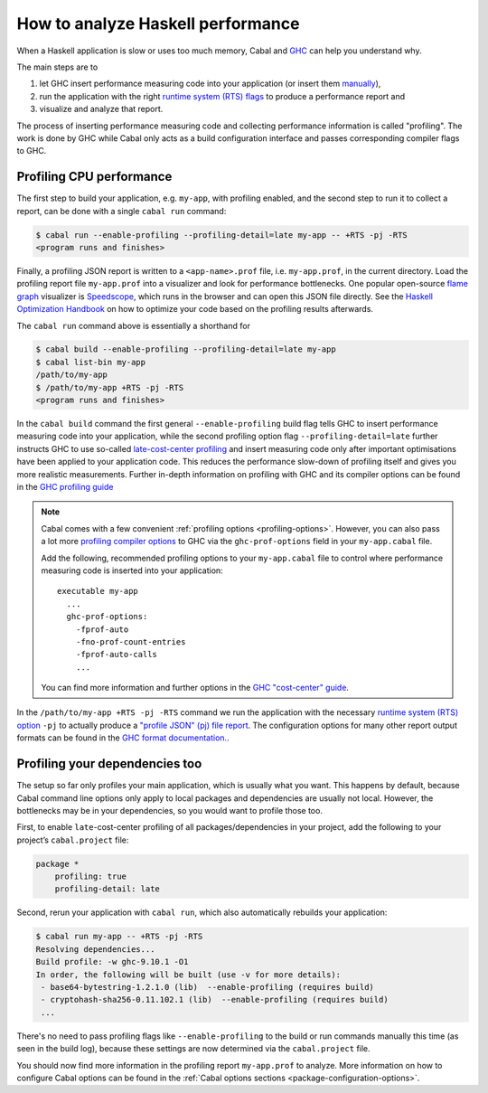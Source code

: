 How to analyze Haskell performance
==================================

When a Haskell application is slow or uses too much memory,
Cabal and `GHC <https://downloads.haskell.org/ghc/latest/docs/users_guide/profiling.html>`__
can help you understand why.

The main steps are to

1. let GHC insert performance measuring code into your application (or insert them
   `manually <https://downloads.haskell.org/ghc/latest/docs/users_guide/profiling.html#inserting-cost-centres-by-hand>`__),
2. run the application with the right
   `runtime system (RTS) flags <https://downloads.haskell.org/ghc/latest/docs/users_guide/runtime_control.html>`__
   to produce a performance report and
3. visualize and analyze that report.

The process of inserting performance measuring code and collecting performance information
is called "profiling". The work is done by GHC while Cabal only acts
as a build configuration interface and passes corresponding compiler flags to GHC.

Profiling CPU performance
-------------------------

The first step to build your application, e.g. ``my-app``, with profiling enabled, and
the second step to run it to collect a report, can be done with a single ``cabal run`` command:

.. code-block:: console

      $ cabal run --enable-profiling --profiling-detail=late my-app -- +RTS -pj -RTS
      <program runs and finishes>

Finally, a profiling JSON report is written to a ``<app-name>.prof`` file,
i.e. ``my-app.prof``, in the current directory.
Load the profiling report file  ``my-app.prof`` into a visualizer
and look for performance bottlenecks. One popular open-source
`flame graph <https://www.brendangregg.com/flamegraphs.html>`__
visualizer is
`Speedscope <https://speedscope.app>`__,
which runs in the browser and can open this JSON file directly.
See the
`Haskell Optimization Handbook <https://haskell.foundation/hs-opt-handbook.github.io>`__
on how to optimize your code based on the profiling results afterwards.

The ``cabal run`` command above is essentially a shorthand for

.. code-block:: console

    $ cabal build --enable-profiling --profiling-detail=late my-app
    $ cabal list-bin my-app
    /path/to/my-app
    $ /path/to/my-app +RTS -pj -RTS
    <program runs and finishes>

In the ``cabal build`` command the first general ``--enable-profiling`` build flag tells GHC
to insert performance measuring code into your application,
while the second profiling option flag ``--profiling-detail=late`` further instructs GHC to use so-called
`late-cost-center profiling <https://downloads.haskell.org/ghc/latest/docs/users_guide/profiling.html#ghc-flag--fprof-late>`__
and insert measuring code only after important optimisations have been applied to your application code.
This reduces the performance slow-down of profiling itself and gives you more realistic measurements.
Further in-depth information on profiling with GHC and its compiler options
can be found in the
`GHC profiling guide <https://downloads.haskell.org/ghc/latest/docs/users_guide/profiling.html>`__

.. note::

    Cabal comes with a few convenient :ref:`profiling options <profiling-options>`.
    However, you can also pass a lot more
    `profiling compiler options <https://downloads.haskell.org/ghc/latest/docs/users_guide/profiling.html#compiler-options-for-profiling>`__
    to GHC via the ``ghc-prof-options`` field in your ``my-app.cabal`` file.

    Add the following, recommended profiling options to your ``my-app.cabal`` file
    to control where performance measuring code is inserted into your application:

    ::

        executable my-app
          ...
          ghc-prof-options:
            -fprof-auto
            -fno-prof-count-entries
            -fprof-auto-calls
            ...

    You can find more information and further options in the
    `GHC "cost-center" guide <https://downloads.haskell.org/ghc/latest/docs/users_guide/profiling.html#automatically-placing-cost-centres>`__.

In the ``/path/to/my-app +RTS -pj -RTS`` command we run the application with the necessary
`runtime system (RTS) option <https://downloads.haskell.org/ghc/latest/docs/users_guide/runtime_control.html>`__
``-pj`` to actually produce a
`"profile JSON" (pj) file report <https://downloads.haskell.org/ghc/latest/docs/users_guide/profiling.html#rts-flag--pj>`__.
The configuration options for many other report output formats can be found in the
`GHC format documentation. <https://downloads.haskell.org/ghc/latest/docs/users_guide/profiling.html#time-and-allocation-profiling>`__.

Profiling your dependencies too
-------------------------------

The setup so far only profiles your main application, which is usually what you want.
This happens by default, because Cabal command line options only apply to local packages
and dependencies are usually not local.
However, the bottlenecks may be in your dependencies, so you would want to profile those too.

First, to enable ``late``-cost-center profiling of all packages/dependencies in your project,
add the following to your project’s ``cabal.project`` file:

.. code-block:: cabal

    package *
        profiling: true
        profiling-detail: late

Second, rerun your application with ``cabal run``, which also automatically rebuilds your application:

.. code-block:: console

    $ cabal run my-app -- +RTS -pj -RTS
    Resolving dependencies...
    Build profile: -w ghc-9.10.1 -O1
    In order, the following will be built (use -v for more details):
     - base64-bytestring-1.2.1.0 (lib)  --enable-profiling (requires build)
     - cryptohash-sha256-0.11.102.1 (lib)  --enable-profiling (requires build)
     ...

There's no need to pass profiling flags like ``--enable-profiling``
to the build or run commands manually this time (as seen in the build log),
because these settings are now determined via the ``cabal.project`` file.

You should now find more information in the profiling report ``my-app.prof``
to analyze. More information on how to configure Cabal options can be found in the
:ref:`Cabal options sections <package-configuration-options>`.
